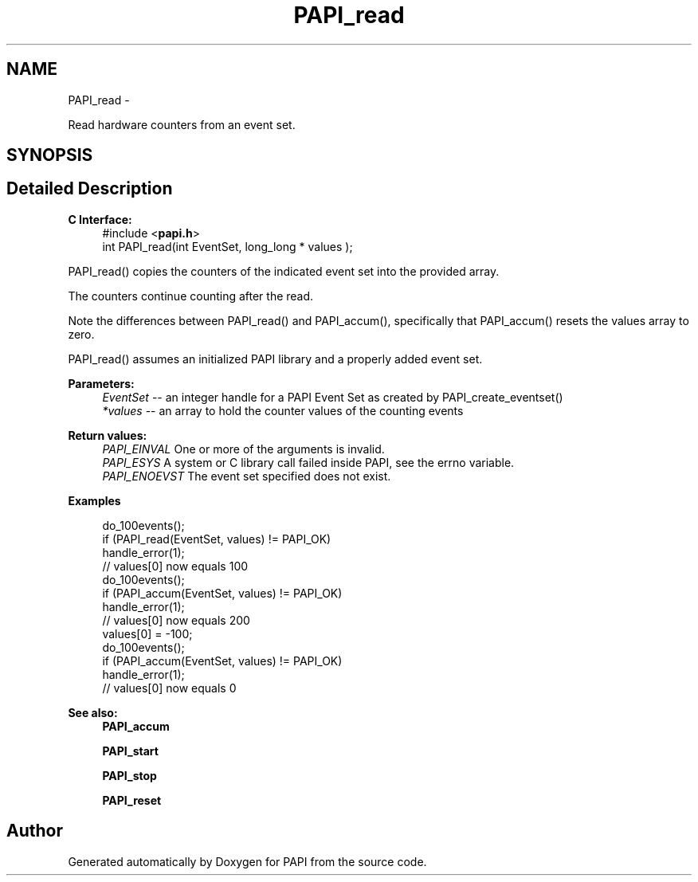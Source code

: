 .TH "PAPI_read" 3 "Tue May 21 2013" "Version 5.1.1.0" "PAPI" \" -*- nroff -*-
.ad l
.nh
.SH NAME
PAPI_read \- 
.PP
Read hardware counters from an event set.  

.SH SYNOPSIS
.br
.PP
.SH "Detailed Description"
.PP 
\fBC Interface:\fP
.RS 4
#include <\fBpapi.h\fP> 
.br
 int PAPI_read(int  EventSet, long_long * values );
.RE
.PP
PAPI_read() copies the counters of the indicated event set into the provided array.
.PP
The counters continue counting after the read.
.PP
Note the differences between PAPI_read() and PAPI_accum(), specifically that PAPI_accum() resets the values array to zero.
.PP
PAPI_read() assumes an initialized PAPI library and a properly added event set.
.PP
\fBParameters:\fP
.RS 4
\fIEventSet\fP -- an integer handle for a PAPI Event Set as created by PAPI_create_eventset() 
.br
\fI*values\fP -- an array to hold the counter values of the counting events
.RE
.PP
\fBReturn values:\fP
.RS 4
\fIPAPI_EINVAL\fP One or more of the arguments is invalid. 
.br
\fIPAPI_ESYS\fP A system or C library call failed inside PAPI, see the errno variable. 
.br
\fIPAPI_ENOEVST\fP The event set specified does not exist.
.RE
.PP
\fBExamples\fP
.RS 4

.PP
.nf
 do_100events();
 if (PAPI_read(EventSet, values) != PAPI_OK)
    handle_error(1);
 // values[0] now equals 100
 do_100events();
 if (PAPI_accum(EventSet, values) != PAPI_OK)
    handle_error(1);
 // values[0] now equals 200
 values[0] = -100;
 do_100events();
 if (PAPI_accum(EventSet, values) != PAPI_OK)
     handle_error(1);
 // values[0] now equals 0 

.fi
.PP
.RE
.PP
\fBSee also:\fP
.RS 4
\fBPAPI_accum\fP 
.PP
\fBPAPI_start\fP 
.PP
\fBPAPI_stop\fP 
.PP
\fBPAPI_reset\fP 
.RE
.PP


.SH "Author"
.PP 
Generated automatically by Doxygen for PAPI from the source code.

